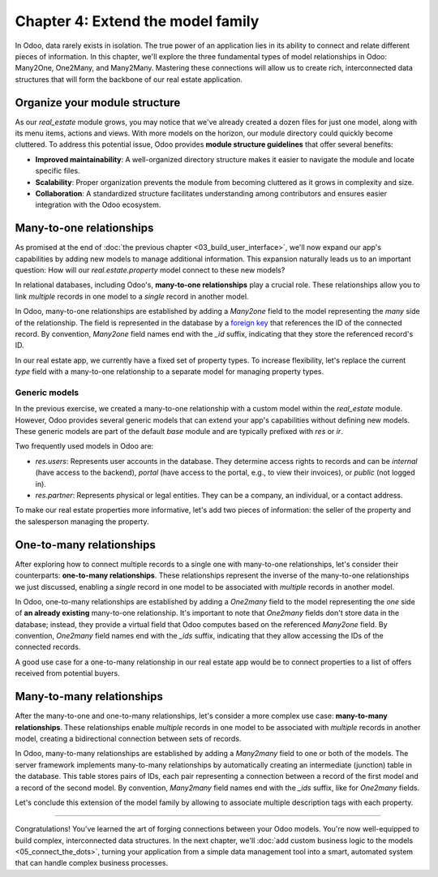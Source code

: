 ==================================
Chapter 4: Extend the model family
==================================

In Odoo, data rarely exists in isolation. The true power of an application lies in its ability to
connect and relate different pieces of information. In this chapter, we'll explore the three
fundamental types of model relationships in Odoo: Many2One, One2Many, and Many2Many. Mastering these
connections will allow us to create rich, interconnected data structures that will form the backbone
of our real estate application.

.. _tutorials/server_framework_101/module_structure:

Organize your module structure
==============================

As our `real_estate` module grows, you may notice that we've already created a dozen files for just
one model, along with its menu items, actions and views. With more models on the horizon, our module
directory could quickly become cluttered. To address this potential issue, Odoo provides **module
structure guidelines** that offer several benefits:

- **Improved maintainability**: A well-organized directory structure makes it easier to navigate the
  module and locate specific files.
- **Scalability**: Proper organization prevents the module from becoming cluttered as it grows in
  complexity and size.
- **Collaboration**: A standardized structure facilitates understanding among contributors and
  ensures easier integration with the Odoo ecosystem.

.. example::
   Let's consider a possible structure for our example `product` module:

   .. code-block:: text

      product/
      │
      ├── data/
      │   └── product_data.xml
      │
      ├── models/
      │   ├── __init__.py
      │   └── product.py
      │
      ├── security/
      │   └── ir.model.access.csv
      │
      ├── views/
      │   ├── menus.xml
      │   └── product_views.xml
      │
      ├── static/
      │   ├── description/
      │   │   └── icon.png
      │   │
      │   └── img/
      │       ├── coffee_table.png
      │       └── t_shirt.png
      │
      ├── __init__.py
      └── __manifest__.py

   .. note::
      - The :file:`models` directory contains its own :file:`__init__.py` file, simplifying Python
        imports. The root :file:`__init__.py` file imports the :file:`models` Python package, which
        in turns imports individual model files.
      - Security-related files, such as :file:`ir.model.access.csv`, are placed in the dedicated
        :file:`security` directory.
      - UI files (:file:`menus.xml`, and view definitions) are organized within the :file:`views`
        directory.
      - There is no :file:`actions.xml` file. That is because managing actions is easier when they
        are defined in the same file as the views they're linked to.
      - The app icon resides in :file:`static/description`, while other image assets are stored in
        :file:`static/img`.
      - The :file:`__init__.py` and :file:`__manifest__.py` files remain in the module's root
        directory.

.. seealso::
   :ref:`Coding guidelines on module directories
   <contributing/coding_guidelines/module_structure/directories>`

.. exercise::
   Restructure the `real_estate` module according to the guidelines.

   .. tip::
      Use `[CLN]` for your :ref:`commit message tag
      <contributing/git_guidelines/commit_tag_module>`.

.. spoiler:: Solution

   .. code-block:: text
      :caption: Module structure

      real_estate/
      │
      ├── data/
      │   └── real_estate_property_data.xml.xml
      │
      ├── models/
      │   ├── __init__.py
      │   └── real_estate_property.py
      │
      ├── security/
      │   └── ir.model.access.csv
      │
      ├── views/
      │   ├── menus.xml
      │   └── real_estate_property_views.xml
      │
      ├── static/
      │   ├── description/
      │   │   └── icon.png
      │   │
      │   └── img/
      │       ├── country_house.png.png
      │       ├── loft.png
      │       └── mixed_use_commercial.png.png
      │
      ├── __init__.py
      └── __manifest__.py

   .. code-block:: python
      :caption: `models/__init__.py`

      from . import real_estate_property

   .. code-block:: python
      :caption: `__init__.py`
      :emphasize-lines: 1

      from . import models

   .. code-block:: xml
      :caption: `data/real_estate_property_data.xml`
      :emphasize-lines: 3,9,15

      <record id="real_estate.country_house" model="real.estate.property">
          [...]
          <field name="image" type="base64" file="real_estate/static/img/country_house.png"/>
          [...]
      </record>

      <record id="real_estate.loft" model="real.estate.property">
          [...]
          <field name="image" type="base64" file="real_estate/static/img/loft.png"/>
          [...]
      </record>

      <record id="real_estate.mixed_use_commercial" model="real.estate.property">
          [...]
          <field name="image" type="base64" file="real_estate/static/img/mixed_use_commercial.png"/>
          [...]
      </record>

   .. code-block:: xml
      :caption: `data/real_estate_property_views.xml`
      :emphasize-lines: 4-15

      <?xml version="1.0" encoding="utf-8"?>
      <odoo>

          <record id="real_estate.view_properties_action" model="ir.actions.act_window">
              <field name="name">Properties</field>
              <field name="res_model">real.estate.property</field>
              <field name="context">{'search_default_filter_for_sale': True}</field>
              <field name="view_mode">list,form</field>
              <field name="help" type="html">
                  <!-- Turns out I didn't feel like being creative with the help text ¯\_(ツ)_/¯ -->
                  <p class="o_view_nocontent_smiling_face">
                      Create a new property.
                  </p>
              </field>
          </record>

          [...]

      </odoo>

   .. code-block:: python
      :caption: `__manifest__.py`
      :emphasize-lines: 2-10

      'data': [
          # Model data
          'data/real_estate_property_data.xml',

          # Security
          'security/ir.model.access.csv',

          # Views
          'views/real_estate_property_views.xml',
          'views/menus.xml',  # Depends on `real_estate_property_views.xml`
      ],

.. _tutorials/server_framework_101/many2one:

Many-to-one relationships
=========================

As promised at the end of :doc:`the previous chapter <03_build_user_interface>`, we'll now expand
our app's capabilities by adding new models to manage additional information. This expansion
naturally leads us to an important question: How will our `real.estate.property` model connect to
these new models?

In relational databases, including Odoo's, **many-to-one relationships** play a crucial role. These
relationships allow you to link *multiple* records in one model to a *single* record in another
model.

In Odoo, many-to-one relationships are established by adding a `Many2one` field to the model
representing the *many* side of the relationship. The field is represented in the database by a
`foreign key <https://en.wikipedia.org/wiki/Foreign_key>`_ that references the ID of the connected
record. By convention, `Many2one` field names end with the `_id` suffix, indicating that they store
the referenced record's ID.

.. example::
   In the example below, the `Selection` field of the `product` model is replaced by a `Many2one`
   field to create a more flexible and scalable model structure.

   .. code-block:: python

      from odoo import fields, models


      class Product(models.Model):
          _name = 'product'
          _description = "Storable Product"

          [...]
          category_id = fields.Many2one(
              string="Category", comodel_name='product.category', ondelete='restrict', required=True
          )

      class ProductCategory(models.Model):
          _name = 'product.category'
          _description = "Product Category"

          name = fields.Char(string="Name")

   .. note::
      - The relationship only needs to be declared on the *many* side to be established.
      - The `ondelete` argument on the `Many2one` field defines what happens when the referenced
        record is deleted.

.. seealso::
   :ref:`Reference documentation for Many2one fields <reference/fields/many2one>`

In our real estate app, we currently have a fixed set of property types. To increase flexibility,
let's replace the current `type` field with a many-to-one relationship to a separate model for
managing property types.

.. exercise::
   #. Create a new `real.estate.property.type` model.

      - Update the :file:`ir.model.access.csv` file to grant all database administrators access to
        the model.
      - Replace the dummy :guilabel:`Settings` menu item with a new :menuselection:`Configuration
        --> Property Types` menu item.
      - Create a window action to browse property types only in list view.
      - Create the list view for property types.
      - In a data file, describe at least as many default property types as the `type` field of the
        `real.estate.property` model supports.

   #. Replace the `type` field on the `real.estate.property` model by a many-to-one relationship to
      the `real.estate.property.type` model. Prevent deleting property types if a property
      references them.

   .. tip::

      - As the window action doesn't allow opening property types in form view, clicking the
        :guilabel:`New` button does nothing. To allow editing records in-place, rely on the
        reference documentation for :ref:`root attributes of list views
        <reference/view_architectures/list/root>`
      - The server will throw an error at start-up because it can't require a value for the new,
        currently empty field. To avoid fixing that manually in the database, run the command
        :command:`dropdb tutorials` to delete the database and start from scratch.

.. spoiler:: Solution

   .. code-block:: python
      :caption: `real_estate_property_type.py`

      from odoo import fields, models


      class RealEstatePropertyType(models.Model):
          _name = 'real.estate.property.type'
          _description = "Real Estate Property Type"

          name = fields.Char(string="Name", required=True)

   .. code-block:: python
      :caption: `__init__.py`
      :emphasize-lines: 2

      from . import real_estate_property
      from . import real_estate_property_type

   .. code-block:: csv
      :caption: `ir.model.access.csv`
      :emphasize-lines: 3

      id,name,model_id:id,group_id:id,perm_read,perm_write,perm_create,perm_unlink
      real_estate_property_system,real.estate.property.system,model_real_estate_property,base.group_system,1,1,1,1
      real_estate_property_type_system,real.estate.property.type.system,model_real_estate_property_type,base.group_system,1,1,1,1

   .. code-block:: xml
      :caption: `menus.xml`
      :emphasize-lines: 3-9

      <menuitem id="real_estate.root_menu"> <!-- truncated -->
          <menuitem id="real_estate.properties_menu"/> <!-- truncated -->
          <menuitem id="real_estate.configuration_menu" name="Configuration" sequence="20">
              <menuitem
                  id="real_estate.property_types_menu"
                  name="Property Types"
                  action="real_estate.view_property_types_action"
              />
          </menuitem>
      </menuitem>

   .. code-block:: xml
      :caption: `real_estate_property_type_views.xml`

      <?xml version="1.0" encoding="utf-8"?>
      <odoo>

          <record id="real_estate.view_property_types_action" model="ir.actions.act_window">
              <field name="name">Property Types</field>
              <field name="res_model">real.estate.property.type</field>
              <field name="view_mode">list</field>
          </record>

          <record id="real_estate.property_type_list" model="ir.ui.view">
              <field name="name">Property Type List</field>
              <field name="model">real.estate.property.type</field>
              <field name="arch" type="xml">
                  <list editable="bottom">
                      <field name="name"/>
                  </list>
              </field>
          </record>

      </odoo>

   .. code-block:: xml
      :caption: `real_estate_property_type_data.xml`

      <?xml version="1.0" encoding="utf-8"?>
      <odoo>

          <record id="real_estate.type_house" model="real.estate.property.type">
              <field name="name">House</field>
          </record>

          <record id="real_estate.type_apartment" model="real.estate.property.type">
              <field name="name">Apartment</field>
          </record>

          <record id="real_estate.type_office" model="real.estate.property.type">
              <field name="name">Office Building</field>
          </record>

          <record id="real_estate.type_retail" model="real.estate.property.type">
              <field name="name">Retail Space</field>
          </record>

          <record id="real_estate.type_warehouse" model="real.estate.property.type">
              <field name="name">Warehouse</field>
          </record>

      </odoo>

   .. code-block:: python
      :caption: `__manifest__.py`
      :emphasize-lines: 3,4,7,9

      'data': [
          # Model data
          'data/real_estate_property_type_data.xml',
          'data/real_estate_property_data.xml',  # Depends on `real_estate_property_type_data.xml`
          [...]
          # Views
          'views/real_estate_property_type_views.xml',
          'views/real_estate_property_views.xml',
          'views/menus.xml',  # Depends on actions in views.
      ],

   .. code-block:: python
      :caption: `real_estate_property.py`
      :emphasize-lines: 1-3

      type_id = fields.Many2one(
          string="Type", comodel_name='real.estate.property.type', ondelete='restrict', required=True
      )

   .. code-block:: xml
      :caption: `real_estate_property_views.xml`
      :emphasize-lines: 5,14,27

      <record id="real_estate.property_list" model="ir.ui.view">
          [...]
              <list>
                  [...]
                  <field name="type_id"/>
                  [...]
              </list>
          [...]
      </record>

      <record id="real_estate.property_form" model="ir.ui.view">
          [...]
              <group string="Listing Information">
                  <field name="type_id"/>
                  <field name="selling_price"/>
                  <field name="availability_date"/>
                  <field name="active"/>
              </group>
          [...]
      </record>

      <record id="real_estate.property_search" model="ir.ui.view">
          [...]
              <search>
                  [...]
                  <filter name="group_by_state" context="{'group_by': 'state'}"/>
                  <filter name="group_by_type" context="{'group_by': 'type_id'}"/>
              </search>
          [...]
      </record>

   .. code-block:: xml
      :caption: `real_estate_property_data.xml`
      :emphasize-lines: 3,9,15

      <record id="real_estate.country_house" model="real.estate.property">
          [...]
          <field name="type_id" ref="real_estate.type_house"/>
          [...]
      </record>

      <record id="real_estate.loft" model="real.estate.property">
          [...]
          <field name="type_id" ref="real_estate.type_apartment"/>
          [...]
      </record>

      <record id="real_estate.mixed_use_commercial" model="real.estate.property">
          [...]
          <field name="type_id" ref="real_estate.type_retail"/>
          [...]
      </record>

.. _tutorials/server_framework_101/generic_models:

Generic models
--------------

In the previous exercise, we created a many-to-one relationship with a custom model within the
`real_estate` module. However, Odoo provides several generic models that can extend your app's
capabilities without defining new models. These generic models are part of the default `base` module
and are typically prefixed with `res` or `ir`.

Two frequently used models in Odoo are:

- `res.users`: Represents user accounts in the database. They determine access rights to records and
  can be `internal` (have access to the backend), `portal` (have access to the portal, e.g., to view
  their invoices), or `public` (not logged in).
- `res.partner`: Represents physical or legal entities. They can be a company, an individual, or a
  contact address.

.. seealso::
   `The list of generic models in the base module <{GITHUB_PATH}/odoo/addons/base/models>`_

To make our real estate properties more informative, let's add two pieces of information: the seller
of the property and the salesperson managing the property.

.. exercise::
   #. Add the following fields to the `real.estate.property` model:

      - **Seller** (required): The person putting their property on sale; it can be any individual.
      - **Salesperson**: The employee of the real estate agency overseeing the sale of the property.
      - **Address** (required): The address of the property.

   #. Modify the form view of properties to include a notebook component. The property description
      should be in the first page, and the three new fields should be in the second page.

   .. tip::
      - You don't need to define any new UI component to browse the seller you assigned to your
        default properties! Just go to :menuselection:`Apps` and install the :guilabel:`Contacts`
        app.
      - In Odoo, addresses are usually represented by a partner.

.. spoiler:: Solution

   .. code-block:: python
      :caption: `real_estate_property.py`
      :emphasize-lines: 1-3

      address_id = fields.Many2one(string="Address", comodel_name='res.partner', required=True)
      seller_id = fields.Many2one(string="Seller", comodel_name='res.partner', required=True)
      salesperson_id = fields.Many2one(string="Salesperson", comodel_name='res.users')

   .. code-block:: xml
      :caption: `real_estate_property_views.xml`
      :emphasize-lines: 3-19

      <record id="real_estate.property_form" model="ir.ui.view">
          [...]
              <notebook>
                  <page string="Description">
                      <field
                          name="description"
                          placeholder="Write a description about this property."
                      />
                  </page>
                  <page string="Other Info">
                      <group>
                          <group>
                              <field name="address_id"/>
                              <field name="seller_id"/>
                              <field name="salesperson_id"/>
                          </group>
                      </group>
                  </page>
              </notebook>
          [...]
      </record>

   .. code-block:: xml
      :caption: `res_partner_data.xml`

      <?xml version="1.0" encoding="utf-8"?>
      <odoo>

           <record id="real_estate.country_house_address" model="res.partner">
              <field name="name">Country House</field>
              <field name="street">Chaussée de Namur 40</field>
              <field name="city">Grand-Rosière-Hottomont</field>
              <field name="zip">1367</field>
              <field name="country_id" ref="base.be"/>
          </record>

          <record id="real_estate.loft_address" model="res.partner">
              <field name="name">Loft</field>
              <field name="street">Rue des Bourlottes 9</field>
              <field name="city">Grand-Rosière-Hottomont</field>
              <field name="zip">1367</field>
              <field name="country_id" ref="base.be"/>
          </record>

          <record id="real_estate.mixed_use_commercial_address" model="res.partner">
              <field name="name">Mixed use commercial building</field>
              <field name="street">Rue de Ramillies 1</field>
              <field name="city">Grand-Rosière-Hottomont</field>
              <field name="zip">1367</field>
              <field name="country_id" ref="base.be"/>
          </record>

          <record id="real_estate.bafien_carpink" model="res.partner">
              <field name="name">Bafien Carpink</field>
          </record>

          <record id="real_estate.antony_petisuix" model="res.partner">
              <field name="name">Antony Petisuix</field>
          </record>

          <record id="real_estate.amyfromthevideos" model="res.partner">
              <field name="name">AmyFromTheVideos</field>
          </record>

      </odoo>

   .. code-block:: xml
      :caption: `real_estate_property_data.xml`
      :emphasize-lines: 3-4,9-10,15-16

      <record id="real_estate.country_house" model="real.estate.property">
          [...]
          <field name="address_id" ref="real_estate.country_house_address"/>
          <field name="seller_id" ref="real_estate.amyfromthevideos"/>
      </record>

      <record id="real_estate.loft" model="real.estate.property">
          [...]
          <field name="address_id" ref="real_estate.loft_address"/>
          <field name="seller_id" ref="real_estate.antony_petisuix"/>
      </record>

      <record id="real_estate.mixed_use_commercial" model="real.estate.property">
          [...]
          <field name="address_id" ref="real_estate.mixed_use_commercial_address"/>
          <field name="seller_id" ref="real_estate.bafien_carpink"/>
      </record>

   .. code-block:: python
      :caption: `__manifest__.py`
      :emphasize-lines: 3,5,6

      'data': [
          # Model data
          'data/res_partner_data.xml',
          'data/real_estate_property_type_data.xml',
          # Depends on `res_partner_data.xml`, `real_estate_property_type_data.xml`
          'data/real_estate_property_data.xml',
          [...]
      ],

.. _tutorials/server_framework_101/one2many:

One-to-many relationships
=========================

After exploring how to connect multiple records to a single one with many-to-one relationships,
let's consider their counterparts: **one-to-many relationships**. These relationships represent the
inverse of the many-to-one relationships we just discussed, enabling a *single* record in one model
to be associated with *multiple* records in another model.

In Odoo, one-to-many relationships are established by adding a `One2many` field to the model
representing the *one* side of **an already existing** many-to-one relationship. It's important to
note that `One2many` fields don't store data in the database; instead, they provide a virtual field
that Odoo computes based on the referenced `Many2one` field. By convention, `One2many` field names
end with the `_ids` suffix, indicating that they allow accessing the IDs of the connected records.

.. example::
   In the example below, a `One2many` field is added to the `product.category` model to allow quick
   access to the connected products from the product category.

   .. code-block:: python

      from odoo import fields, models


      class Product(models.Model):
          _name = 'product'
          _description = "Storable Product"

          [...]
          category_id = fields.Many2one(
              string="Category", comodel_name='product.category', ondelete='restrict', required=True
          )

      class ProductCategory(models.Model):
          _name = 'product.category'
          _description = "Product Category"

          name = fields.Char(string="Name")
          product_ids = fields.One2many(
              string="Products", comodel_name='product', inverse_name='category_id'
          )

   .. note::
      The `One2many` field must reference its `Many2one` counterpart through the `inverse_name`
      argument.

.. seealso::
   :ref:`Reference documentation for One2many fields <reference/fields/one2many>`

A good use case for a one-to-many relationship in our real estate app would be to connect properties
to a list of offers received from potential buyers.

.. exercise::
   #. Create a new `real.estate.offer` model. It should have the following fields:

      - **Amount** (required): The amount offered to buy the property.
      - **Buyer** (required): The person making the offer.
      - **Date** (required; defaults to the creation date): When the offer was made.
      - **Validity** (defaults to 7): The number of days before the offer expires.
      - **State** (required): Either "Waiting", "Accepted", or "Refused".

   #. Create a list and form views for the `real.estate.offer` model. It's not necessary to create
      menu items or actions, as offers will be accessible from properties, but feel free to do it
      anyway!
   #. Allow connecting properties to multiple offers.
   #. Modify the form view of properties to display offers in a new notebook page titled "Offers".

   .. tip::
      The `default` field argument expects a callable function, not a precalculated value. If you
      mistakenly pass the result of calling the `fields.Date.today` helper function, the field's
      default value will be set to the server's start-up time, not the correct date at runtime.

.. spoiler:: Solution

   .. code-block:: python
      :caption: `real_estate_offer.py`

      from odoo import fields, models


      class RealEstateOffer(models.Model):
          _name = 'real.estate.offer'
          _description = "Real Estate Offer"

          amount = fields.Float(string="Amount", required=True)
          buyer_id = fields.Many2one(string="Buyer", comodel_name='res.partner', required=True)
          date = fields.Date(string="Date", required=True, default=fields.Date.today)
          validity = fields.Integer(
              string="Validity", help="The number of days before the offer expires.", default=7
          )
          state = fields.Selection(
              string="State",
              selection=[
                  ('waiting', "Waiting"),
                  ('accepted', "Accepted"),
                  ('refused', "Refused"),
              ],
              required=True,
              default='waiting',
          )
          property_id = fields.Many2one(
              string="Property", comodel_name='real.estate.property', required=True
          )

   .. code-block:: python
      :caption: `__init__.py`
      :emphasize-lines: 1

      from . import real_estate_offer
      from . import real_estate_property
      from . import real_estate_property_type

   .. code-block:: csv
      :caption: `ir.model.access.csv`
      :emphasize-lines: 2

      id,name,model_id:id,group_id:id,perm_read,perm_write,perm_create,perm_unlink
      real_estate_offer_system,real.estate.offer.system,model_real_estate_offer,base.group_system,1,1,1,1
      real_estate_property_system,real.estate.property.system,model_real_estate_property,base.group_system,1,1,1,1
      real_estate_property_type_system,real.estate.property.type.system,model_real_estate_property_type,base.group_system,1,1,1,1

   .. code-block:: xml
      :caption: `real_estate_offer_views.xml`

      <?xml version="1.0" encoding="utf-8"?>
      <odoo>

          <record id="real_estate.offer_list" model="ir.ui.view">
              <field name="name">Offer List</field>
              <field name="model">real.estate.offer</field>
              <field name="arch" type="xml">
                  <list>
                      <field name="amount"/>
                      <field name="buyer_id"/>
                      <field name="date"/>
                      <field name="validity"/>
                      <field name="state"/>
                  </list>
              </field>
          </record>

          <record id="real_estate.offer_form" model="ir.ui.view">
              <field name="name">Offer Form</field>
              <field name="model">real.estate.offer</field>
              <field name="arch" type="xml">
                  <form>
                      <sheet>
                          <group>
                              <group>
                                  <field name="amount"/>
                                  <field name="buyer_id"/>
                                  <field name="state"/>
                              </group>
                              <group>
                                  <field name="date"/>
                                  <field name="validity"/>
                              </group>
                          </group>
                      </sheet>
                  </form>
              </field>
          </record>

      </odoo>

   .. code-block:: python
      :caption: `__manifest__.py`
      :emphasize-lines: 4

      'data': [
          [...]
          # Views
          'views/real_estate_offer_views.xml',
          'views/real_estate_property_type_views.xml',
          'views/real_estate_property_views.xml',
          'views/menus.xml',  # Depends on actions in views.
      ],

   .. code-block:: python
      :caption: `real_estate_property.py`
      :emphasize-lines: 1-3

      offer_ids = fields.One2many(
          string="Offers", comodel_name='real.estate.offer', inverse_name='property_id'
      )

   .. code-block:: xml
      :caption: `real_estate_property_views.xml`
      :emphasize-lines: 3-5

      <record id="real_estate.property_form" model="ir.ui.view">
          [...]
              <page string="Offers">
                  <field name="offer_ids"/>
              </page>
          [...]
      </record>

.. _tutorials/server_framework_101/many2many:

Many-to-many relationships
==========================

After the many-to-one and one-to-many relationships, let's consider a more complex use case:
**many-to-many relationships**. These relationships enable *multiple* records in one model to be
associated with *multiple* records in another model, creating a bidirectional connection between
sets of records.

In Odoo, many-to-many relationships are established by adding a `Many2many` field to one or both of
the models. The server framework implements many-to-many relationships by automatically creating an
intermediate (junction) table in the database. This table stores pairs of IDs, each pair
representing a connection between a record of the first model and a record of the second model. By
convention, `Many2many` field names end with the `_ids` suffix, like for `One2many` fields.

.. example::
   In the example below, a many-to-many relationship is established between the `product` model and
   the `res.partner` model, which is used to represent sellers offering products for sale.

   .. code-block:: python

      from odoo import fields, models


      class Product(models.Model):
          _name = 'product'
          _description = "Storable Product"

          [...]
          seller_ids = fields.Many2many(
              string="Sellers",
              help="The sellers offering the product for sale.",
              comodel_name='res.partner',
              relation='product_seller_rel',
              column1='product_id',
              column2='partner_id',
          )

   .. note::
      - It is not necessary to add a `Many2many` field to both models of the relationship.
      - The optional `relation`, `column1`, and `column2` field arguments allow specifying the name
        of the junction table and of its columns.

.. seealso::
   :ref:`Reference documentation for Many2many fields <reference/fields/many2many>`

Let's conclude this extension of the model family by allowing to associate multiple description tags
with each property.

.. exercise::
   #. Create a new `real.estate.tag` model. It should have the following fields:

      - Name (required): The label of the tag.
      - Color: The color code to use for the tag, as an integer.

   #. In a data file, describe various default property tags. For example, "Renovated".
   #. Create all necessary UI components to manage tags from the :guilabel:`Configuration` category
      menu item.
   #. Allow connecting properties to multiple tags, and tags to multiple properties.
   #. Modify the form view of properties to display their associated tags. It should not be possible
      to create new tags from the form view of properties.

   .. tip::
      Rely on the reference documentation for :ref:`the field component
      <reference/view_architectures/form/field>` in form views to find a nice display for property
      tags.

.. spoiler:: Solution

   .. code-block:: python
      :caption: `real_estate_tag.py`

      from odoo import fields, models


      class RealEstateTag(models.Model):
          _name = 'real.estate.tag'
          _description = "Real Estate Tag"

          name = fields.Char(string="Label", required=True)
          color = fields.Integer(string="Color")

   .. code-block:: python
      :caption: `__init__.py`
      :emphasize-lines: 4

      from . import real_estate_offer
      from . import real_estate_property
      from . import real_estate_property_type
      from . import real_estate_tag

   .. code-block:: csv
      :caption: `ir.model.access.csv`
      :emphasize-lines: 3

      id,name,model_id:id,group_id:id,perm_read,perm_write,perm_create,perm_unlink
      [...]
      real_estate_tag_system,real.estate.tag.system,model_real_estate_tag,base.group_system,1,1,1,1

   .. code-block:: xml
      :caption: `real_estate_tag_data.xml`

      <?xml version="1.0" encoding="utf-8"?>
      <odoo>

          <record id="real_estate.tag_eco_passive" model="real.estate.tag">
              <field name="name">Eco Passive</field>
              <field name="color">1</field>
          </record>

          <record id="real_estate.tag_modern" model="real.estate.tag">
              <field name="name">Modern</field>
              <field name="color">2</field>
          </record>

          <record id="real_estate.tag_renovated" model="real.estate.tag">
              <field name="name">Renovated</field>
              <field name="color">3</field>
          </record>

          <record id="real_estate.tag_rural" model="real.estate.tag">
              <field name="name">Rural</field>
              <field name="color">4</field>
          </record>

          <record id="real_estate.tag_suburban" model="real.estate.tag">
              <field name="name">Suburban</field>
              <field name="color">5</field>
          </record>

          <record id="real_estate.tag_urban" model="real.estate.tag">
              <field name="name">Urban</field>
              <field name="color">6</field>
          </record>

          <record id="real_estate.tag_waterfront" model="real.estate.tag">
              <field name="name">Waterfront</field>
              <field name="color">7</field>
          </record>

      </odoo>

   .. code-block:: xml
      :caption: `menus.xml`
      :emphasize-lines: 3-7

      <menuitem id="real_estate.configuration_menu" name="Configuration" sequence="20">
          [...]
          <menuitem
              id="real_estate.tags_menu"
              name="Tags"
              action="real_estate.view_tags_action"
          />
      </menuitem>

   .. code-block:: xml
      :caption: `real_estate_tag_views.xml`

      <?xml version="1.0" encoding="utf-8"?>
      <odoo>

          <record id="real_estate.views_tag_action" model="ir.actions.act_window">
              <field name="name">Tags</field>
              <field name="res_model">real.estate.tag</field>
              <field name="view_mode">list</field>
          </record>

          <record id="real_estate.tag_list" model="ir.ui.view">
              <field name="name">Tag List</field>
              <field name="model">real.estate.tag</field>
              <field name="arch" type="xml">
                  <list editable="bottom">
                      <field name="name"/>
                      <field name="color" widget="color_picker"/>
                  </list>
              </field>
          </record>

      </odoo>

   .. code-block:: python
      :caption: `__manifest__.py`
      :emphasize-lines: 3,5

      'data': [
          [...]
          'data/real_estate_tag_data.xml',
          [...]
          'views/real_estate_tag_views.xml',
          [...]
      ],

   .. code-block:: python
      :caption: `real_estate_property.py`
      :emphasize-lines: 1

      tag_ids = fields.Many2many(string="Tags", comodel_name='real.estate.tag')

   .. code-block:: xml
      :caption: `real_estate_property_views.xml`
      :emphasize-lines: 3-7

      <record id="real_estate.property_form" model="ir.ui.view">
          [...]
              <field
                  name="tag_ids"
                  widget="many2many_tags"
                  options="{'color_field': 'color', 'no_quick_create': True, 'no_create_edit': True}"
              />
          [...]
      </record>

----

Congratulations! You've learned the art of forging connections between your Odoo models. You're now
well-equipped to build complex, interconnected data structures. In the next chapter, we'll
:doc:`add custom business logic to the models <05_connect_the_dots>`, turning your application from
a simple data management tool into a smart, automated system that can handle complex business
processes.
